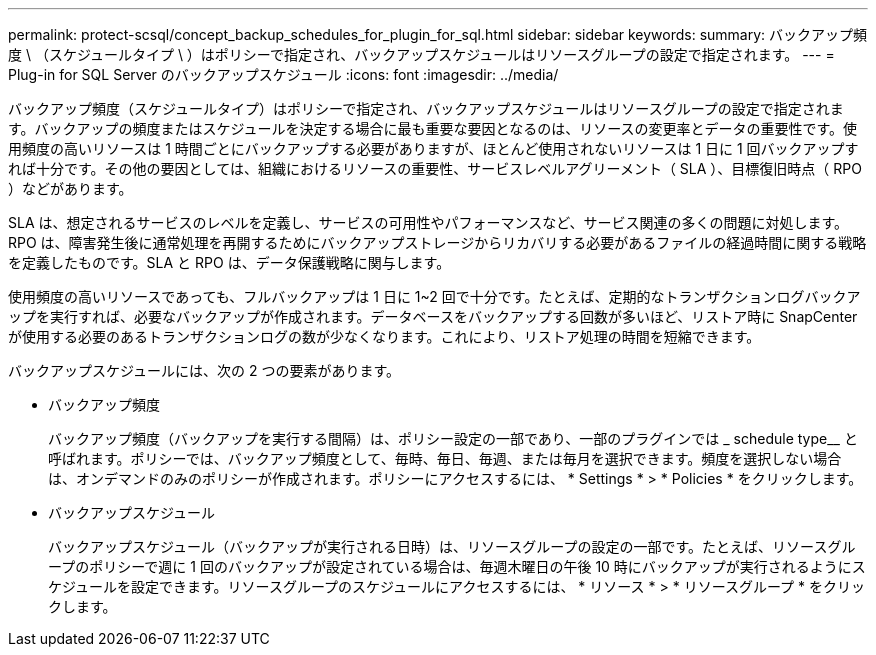 ---
permalink: protect-scsql/concept_backup_schedules_for_plugin_for_sql.html 
sidebar: sidebar 
keywords:  
summary: バックアップ頻度 \ （スケジュールタイプ \ ）はポリシーで指定され、バックアップスケジュールはリソースグループの設定で指定されます。 
---
= Plug-in for SQL Server のバックアップスケジュール
:icons: font
:imagesdir: ../media/


バックアップ頻度（スケジュールタイプ）はポリシーで指定され、バックアップスケジュールはリソースグループの設定で指定されます。バックアップの頻度またはスケジュールを決定する場合に最も重要な要因となるのは、リソースの変更率とデータの重要性です。使用頻度の高いリソースは 1 時間ごとにバックアップする必要がありますが、ほとんど使用されないリソースは 1 日に 1 回バックアップすれば十分です。その他の要因としては、組織におけるリソースの重要性、サービスレベルアグリーメント（ SLA ）、目標復旧時点（ RPO ）などがあります。

SLA は、想定されるサービスのレベルを定義し、サービスの可用性やパフォーマンスなど、サービス関連の多くの問題に対処します。RPO は、障害発生後に通常処理を再開するためにバックアップストレージからリカバリする必要があるファイルの経過時間に関する戦略を定義したものです。SLA と RPO は、データ保護戦略に関与します。

使用頻度の高いリソースであっても、フルバックアップは 1 日に 1~2 回で十分です。たとえば、定期的なトランザクションログバックアップを実行すれば、必要なバックアップが作成されます。データベースをバックアップする回数が多いほど、リストア時に SnapCenter が使用する必要のあるトランザクションログの数が少なくなります。これにより、リストア処理の時間を短縮できます。

バックアップスケジュールには、次の 2 つの要素があります。

* バックアップ頻度
+
バックアップ頻度（バックアップを実行する間隔）は、ポリシー設定の一部であり、一部のプラグインでは _ schedule type__ と呼ばれます。ポリシーでは、バックアップ頻度として、毎時、毎日、毎週、または毎月を選択できます。頻度を選択しない場合は、オンデマンドのみのポリシーが作成されます。ポリシーにアクセスするには、 * Settings * > * Policies * をクリックします。

* バックアップスケジュール
+
バックアップスケジュール（バックアップが実行される日時）は、リソースグループの設定の一部です。たとえば、リソースグループのポリシーで週に 1 回のバックアップが設定されている場合は、毎週木曜日の午後 10 時にバックアップが実行されるようにスケジュールを設定できます。リソースグループのスケジュールにアクセスするには、 * リソース * > * リソースグループ * をクリックします。


